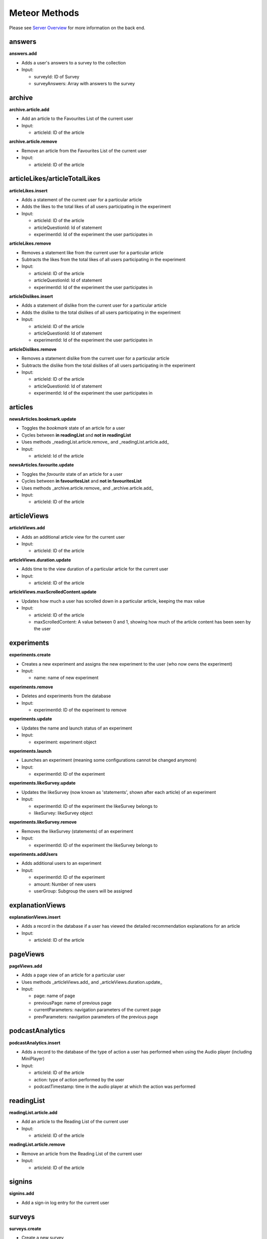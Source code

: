 Meteor Methods
==============

Please see `Server Overview <https://informfully.readthedocs.io/en/latest/server.html>`_ for more information on the back end.

answers
-------

**answers.add**

* Adds a user's answers to a survey to the collection
* Input:

  * surveyId: ID of Survey
  * surveyAnswers: Array with answers to the survey

archive
-------

**archive.article.add**

* Add an article to the Favourites List of the current user
* Input:
  
  * articleId: ID of the article

**archive.article.remove**

* Remove an article from the Favourites List of the current user
* Input:
  
  * articleId: ID of the article

articleLikes/articleTotalLikes
------------------------------

**articleLikes.insert**

* Adds a statement of the current user for a particular article
* Adds the likes to the total likes of all users participating in the experiment
* Input:
  
  * articleId: ID of the article
  * articleQuestionId: Id of statement
  * experimentId: Id of the experiment the user participates in

**articleLikes.remove**

* Removes a statement like from the current user for a particular article
* Subtracts the likes from the total likes of all users participating in the experiment
* Input:

  * articleId: ID of the article
  * articleQuestionId: Id of statement
  * experimentId: Id of the experiment the user participates in

**articleDislikes.insert**

* Adds a statement of dislike from the current user for a particular article
* Adds the dislike to the total dislikes of all users participating in the experiment
* Input:

  * articleId: ID of the article
  * articleQuestionId: Id of statement
  * experimentId: Id of the experiment the user participates in

**articleDislikes.remove**

* Removes a statement dislike from the current user for a particular article
* Subtracts the dislike from the total dislikes of all users participating in the experiment
* Input:

  * articleId: ID of the article
  * articleQuestionId: Id of statement
  * experimentId: Id of the experiment the user participates in

articles
---------

**newsArticles.bookmark.update**

* Toggles the *bookmark* state of an article for a user
* Cycles between **in readingList** and **not in readingList**
* Uses methods _readingList.article.remove_ and _readingList.article.add_
* Input:

  * articleId: Id of the article

**newsArticles.favourite.update**

* Toggles the *favourite* state of an article for a user
* Cycles between **in favouritesList** and **not in favouritesList**
* Uses methods _archive.article.remove_ and _archive.article.add_
* Input:

  * articleId: ID of the article

articleViews
------------

**articleViews.add**

* Adds an additional article view for the current user
* Input:

  * articleId: ID of the article

**articleViews.duration.update**

* Adds time to the view duration of a particular article for the current user
* Input:

  * articleId: ID of the article

**articleViews.maxScrolledContent.update**

* Updates how much a user has scrolled down in a particular article, keeping the max value
* Input:

  * articleId: ID of the article
  * maxScrolledContent: A value between 0 and 1, showing how much of the article content has been seen by the user

experiments
-----------

**experiments.create**

* Creates a new experiment and assigns the new experiment to the user (who now owns the experiment)
* Input:

  * name: name of new experiment

**experiments.remove**

* Deletes and experiments from the database
* Input:

  * experimentId: ID of the experiment to remove

**experiments.update**

* Updates the name and launch status of an experiment
* Input:

  * experiment: experiment object

**experiments.launch**

* Launches an experiment (meaning some configurations cannot be changed anymore)
* Input:

  * experimentId: ID of the experiment

**experiments.likeSurvey.update**

* Updates the likeSurvey (now known as 'statements', shown after each article) of an experiment
* Input:

  * experimentId: ID of the experiment the likeSurvey belongs to
  * likeSurvey: likeSurvey object

**experiments.likeSurvey.remove**

* Removes the likeSurvey (statements) of an experiment
* Input:

  * experimentId: ID of the experiment the likeSurvey belongs to

**experiments.addUsers**

* Adds additional users to an experiment
* Input:

  * experimentId: ID of the experiment
  * amount: Number of new users
  * userGroup: Subgroup the users will be assigned

explanationViews
----------------

**explanationViews.insert**

* Adds a record in the database if a user has viewed the detailed recommendation explanations for an article
* Input:

  * articleId: ID of the article

pageViews
---------

**pageViews.add**

* Adds a page view of an article for a particular user
* Uses methods _articleViews.add_ and _articleViews.duration.update_
* Input:

  * page: name of page
  * previousPage: name of previous page
  * currentParameters: navigation parameters of the current page
  * prevParameters: navigation parameters of the previous page

podcastAnalytics
----------------

**podcastAnalytics.insert**

* Adds a record to the database of the type of action a user has performed when using the Audio player (including MiniPlayer)
* Input:

  * articleId: ID of the article
  * action: type of action performed by the user
  * podcastTimestamp: time in the audio player at which the action was performed

readingList
-----------

**readingList.article.add**

* Add an article to the Reading List of the current user
* Input:

  * articleId: ID of the article

**readingList.article.remove**

* Remove an article from the Reading List of the current user
* Input:

  * articleId: ID of the article

signins
-------

**signins.add**

* Add a sign-in log entry for the current user

surveys
-------

**surveys.create**

* Create a new survey
* Input:

  * surveyName: Name of new survey
  * experimentId: ID of the experiment the survey should belong to

**surveys.delete**

* Deletes a survey
* Input:

  * surveyId: Id of survey

**surveys.update**

* Updates the activity status of a particular survey
* Input:

  * surveyId: Id of survey
  * isActive: New active value

**surveys.questions.update**

* Updates the questions of a survey
* Input:

  * surveyId: Id of survey
  * surveyQuestions: Array of questions

users (default Meteor collection)
---------------------------------

**user.sendVerificationMail**

* Sends a verification email to the current user

**user.surveys.reset**

* Removes any answers to surveys for the current user

**user.remove**

* Deletes a specific user from the collection **users**
* Input:
  
  * userId: ID of the user

**user.savePushToken**

* Adds a notification token for the particular user in the database
* Input:
  
  * userId: ID of the user
  * pushToken: Notification token

videoAnalytics
--------------

**videoAnalytics.insert**

* Adds a record to the database of the type of action a user has performed when using the Video player
* Input:
  
  * articleId: ID of the article
  * action: type of action performed by the user
  * videoTimestamp: time in the video player at which the action was performed
